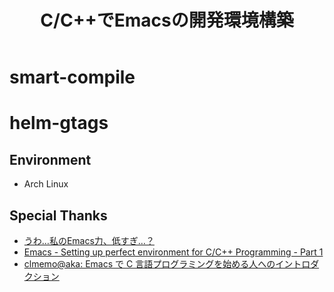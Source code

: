 #+OPTIONS: toc:nil num:nil todo:nil pri:nil tags:nil ^:nil TeX:nil
#+CATEGORY: 技術メモ
#+TAGS:
#+DESCRIPTION:
#+TITLE: C/C++でEmacsの開発環境構築

* smart-compile
* helm-gtags

** Environment
   - Arch Linux

** Special Thanks
- [[http://www.slideshare.net/masahirosano14/emacs-14847487][うわ…私のEmacs力、低すぎ...？]]
- [[http://truongtx.me/2013/03/10/emacs-setting-up-perfect-environment-for-cc-programming/][Emacs - Setting up perfect environment for C/C++ Programming - Part 1]]
- [[http://at-aka.blogspot.jp/2006/12/emacs-c.html][clmemo@aka: Emacs で C 言語プログラミングを始める人へのイントロダクション]]
